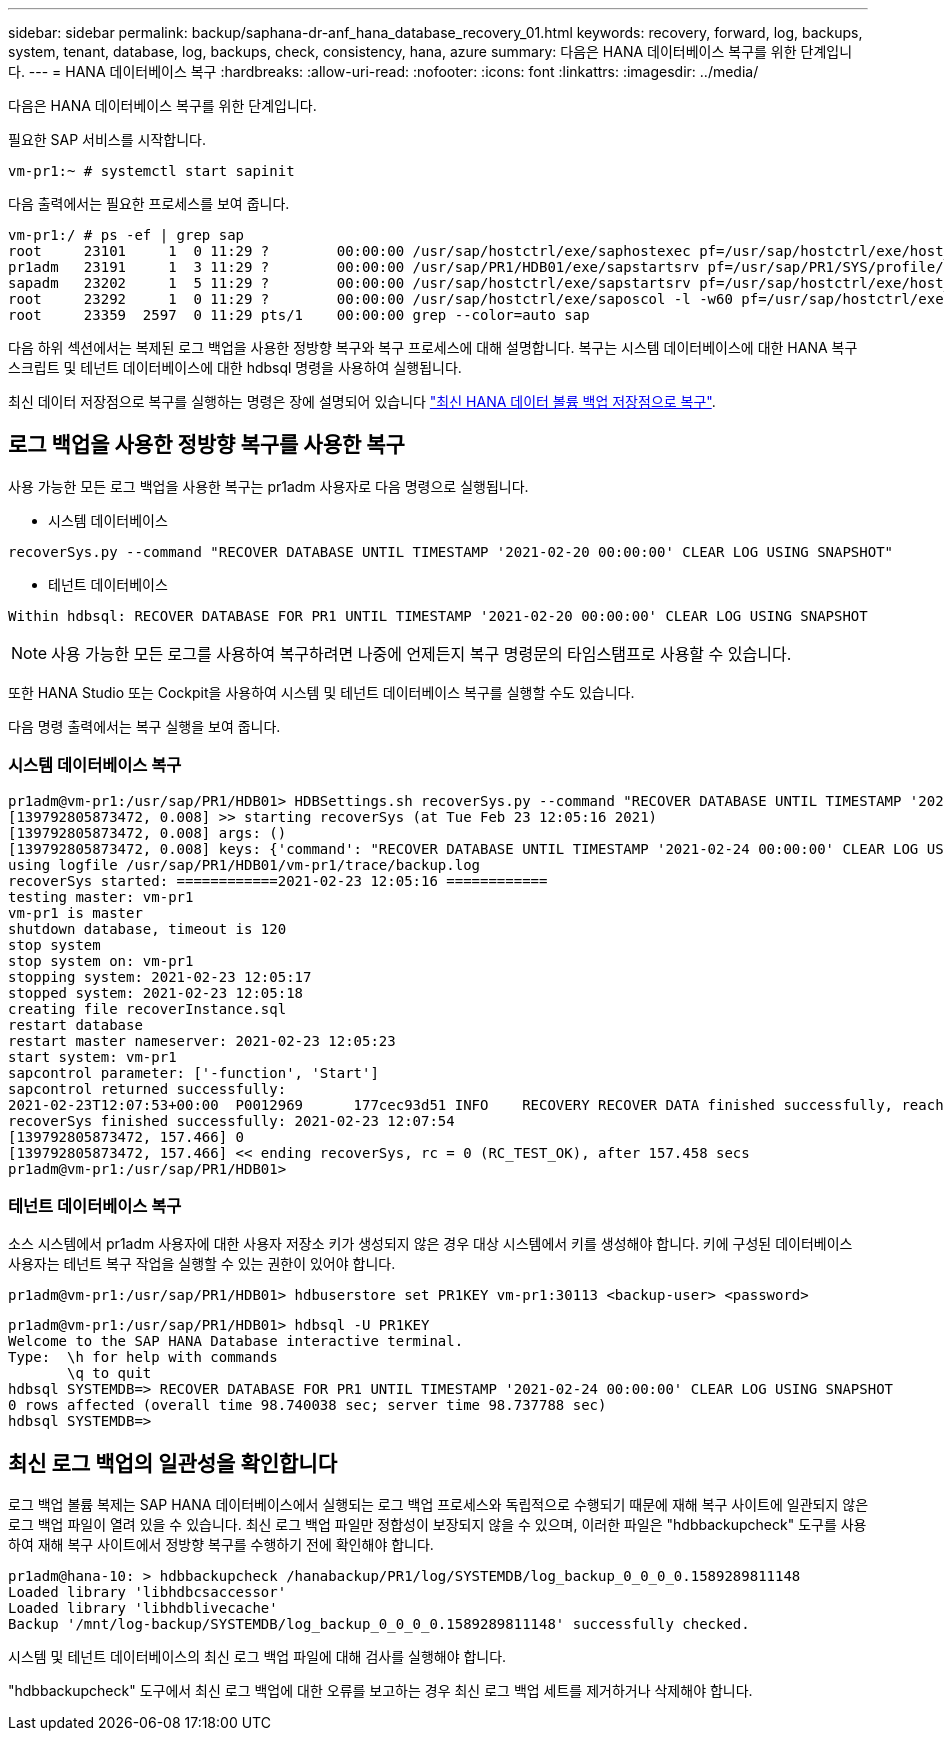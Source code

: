 ---
sidebar: sidebar 
permalink: backup/saphana-dr-anf_hana_database_recovery_01.html 
keywords: recovery, forward, log, backups, system, tenant, database, log, backups, check, consistency, hana, azure 
summary: 다음은 HANA 데이터베이스 복구를 위한 단계입니다. 
---
= HANA 데이터베이스 복구
:hardbreaks:
:allow-uri-read: 
:nofooter: 
:icons: font
:linkattrs: 
:imagesdir: ../media/


[role="lead"]
다음은 HANA 데이터베이스 복구를 위한 단계입니다.

필요한 SAP 서비스를 시작합니다.

....
vm-pr1:~ # systemctl start sapinit
....
다음 출력에서는 필요한 프로세스를 보여 줍니다.

....
vm-pr1:/ # ps -ef | grep sap
root     23101     1  0 11:29 ?        00:00:00 /usr/sap/hostctrl/exe/saphostexec pf=/usr/sap/hostctrl/exe/host_profile
pr1adm   23191     1  3 11:29 ?        00:00:00 /usr/sap/PR1/HDB01/exe/sapstartsrv pf=/usr/sap/PR1/SYS/profile/PR1_HDB01_vm-pr1 -D -u pr1adm
sapadm   23202     1  5 11:29 ?        00:00:00 /usr/sap/hostctrl/exe/sapstartsrv pf=/usr/sap/hostctrl/exe/host_profile -D
root     23292     1  0 11:29 ?        00:00:00 /usr/sap/hostctrl/exe/saposcol -l -w60 pf=/usr/sap/hostctrl/exe/host_profile
root     23359  2597  0 11:29 pts/1    00:00:00 grep --color=auto sap
....
다음 하위 섹션에서는 복제된 로그 백업을 사용한 정방향 복구와 복구 프로세스에 대해 설명합니다. 복구는 시스템 데이터베이스에 대한 HANA 복구 스크립트 및 테넌트 데이터베이스에 대한 hdbsql 명령을 사용하여 실행됩니다.

최신 데이터 저장점으로 복구를 실행하는 명령은 장에 설명되어 있습니다 link:saphana-dr-anf_hana_database_recovery.html#recovery-to-latest-hana-data-volume-backup-savepoint["최신 HANA 데이터 볼륨 백업 저장점으로 복구"].



== 로그 백업을 사용한 정방향 복구를 사용한 복구

사용 가능한 모든 로그 백업을 사용한 복구는 pr1adm 사용자로 다음 명령으로 실행됩니다.

* 시스템 데이터베이스


....
recoverSys.py --command "RECOVER DATABASE UNTIL TIMESTAMP '2021-02-20 00:00:00' CLEAR LOG USING SNAPSHOT"
....
* 테넌트 데이터베이스


....
Within hdbsql: RECOVER DATABASE FOR PR1 UNTIL TIMESTAMP '2021-02-20 00:00:00' CLEAR LOG USING SNAPSHOT
....

NOTE: 사용 가능한 모든 로그를 사용하여 복구하려면 나중에 언제든지 복구 명령문의 타임스탬프로 사용할 수 있습니다.

또한 HANA Studio 또는 Cockpit을 사용하여 시스템 및 테넌트 데이터베이스 복구를 실행할 수도 있습니다.

다음 명령 출력에서는 복구 실행을 보여 줍니다.



=== 시스템 데이터베이스 복구

....
pr1adm@vm-pr1:/usr/sap/PR1/HDB01> HDBSettings.sh recoverSys.py --command "RECOVER DATABASE UNTIL TIMESTAMP '2021-02-24 00:00:00' CLEAR LOG USING SNAPSHOT"
[139792805873472, 0.008] >> starting recoverSys (at Tue Feb 23 12:05:16 2021)
[139792805873472, 0.008] args: ()
[139792805873472, 0.008] keys: {'command': "RECOVER DATABASE UNTIL TIMESTAMP '2021-02-24 00:00:00' CLEAR LOG USING SNAPSHOT"}
using logfile /usr/sap/PR1/HDB01/vm-pr1/trace/backup.log
recoverSys started: ============2021-02-23 12:05:16 ============
testing master: vm-pr1
vm-pr1 is master
shutdown database, timeout is 120
stop system
stop system on: vm-pr1
stopping system: 2021-02-23 12:05:17
stopped system: 2021-02-23 12:05:18
creating file recoverInstance.sql
restart database
restart master nameserver: 2021-02-23 12:05:23
start system: vm-pr1
sapcontrol parameter: ['-function', 'Start']
sapcontrol returned successfully:
2021-02-23T12:07:53+00:00  P0012969      177cec93d51 INFO    RECOVERY RECOVER DATA finished successfully, reached timestamp 2021-02-23T09:03:11+00:00, reached log position 43123520
recoverSys finished successfully: 2021-02-23 12:07:54
[139792805873472, 157.466] 0
[139792805873472, 157.466] << ending recoverSys, rc = 0 (RC_TEST_OK), after 157.458 secs
pr1adm@vm-pr1:/usr/sap/PR1/HDB01>
....


=== 테넌트 데이터베이스 복구

소스 시스템에서 pr1adm 사용자에 대한 사용자 저장소 키가 생성되지 않은 경우 대상 시스템에서 키를 생성해야 합니다. 키에 구성된 데이터베이스 사용자는 테넌트 복구 작업을 실행할 수 있는 권한이 있어야 합니다.

....
pr1adm@vm-pr1:/usr/sap/PR1/HDB01> hdbuserstore set PR1KEY vm-pr1:30113 <backup-user> <password>
....
....
pr1adm@vm-pr1:/usr/sap/PR1/HDB01> hdbsql -U PR1KEY
Welcome to the SAP HANA Database interactive terminal.
Type:  \h for help with commands
       \q to quit
hdbsql SYSTEMDB=> RECOVER DATABASE FOR PR1 UNTIL TIMESTAMP '2021-02-24 00:00:00' CLEAR LOG USING SNAPSHOT
0 rows affected (overall time 98.740038 sec; server time 98.737788 sec)
hdbsql SYSTEMDB=>
....


== 최신 로그 백업의 일관성을 확인합니다

로그 백업 볼륨 복제는 SAP HANA 데이터베이스에서 실행되는 로그 백업 프로세스와 독립적으로 수행되기 때문에 재해 복구 사이트에 일관되지 않은 로그 백업 파일이 열려 있을 수 있습니다. 최신 로그 백업 파일만 정합성이 보장되지 않을 수 있으며, 이러한 파일은 "hdbbackupcheck" 도구를 사용하여 재해 복구 사이트에서 정방향 복구를 수행하기 전에 확인해야 합니다.

....
pr1adm@hana-10: > hdbbackupcheck /hanabackup/PR1/log/SYSTEMDB/log_backup_0_0_0_0.1589289811148
Loaded library 'libhdbcsaccessor'
Loaded library 'libhdblivecache'
Backup '/mnt/log-backup/SYSTEMDB/log_backup_0_0_0_0.1589289811148' successfully checked.
....
시스템 및 테넌트 데이터베이스의 최신 로그 백업 파일에 대해 검사를 실행해야 합니다.

"hdbbackupcheck" 도구에서 최신 로그 백업에 대한 오류를 보고하는 경우 최신 로그 백업 세트를 제거하거나 삭제해야 합니다.
